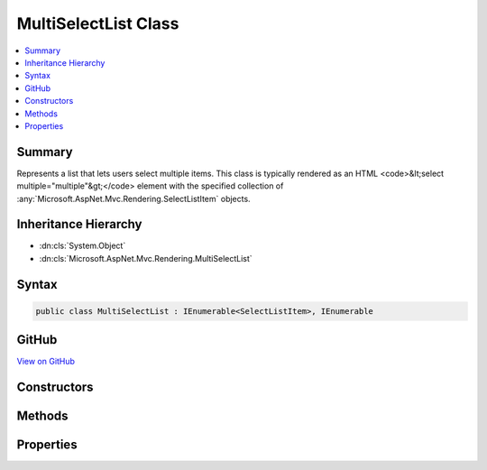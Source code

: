 

MultiSelectList Class
=====================



.. contents:: 
   :local:



Summary
-------

Represents a list that lets users select multiple items.
This class is typically rendered as an HTML <code>&lt;select multiple="multiple"&gt;</code> element with the specified collection
of :any:`Microsoft.AspNet.Mvc.Rendering.SelectListItem` objects.





Inheritance Hierarchy
---------------------


* :dn:cls:`System.Object`
* :dn:cls:`Microsoft.AspNet.Mvc.Rendering.MultiSelectList`








Syntax
------

.. code-block:: csharp

   public class MultiSelectList : IEnumerable<SelectListItem>, IEnumerable





GitHub
------

`View on GitHub <https://github.com/aspnet/apidocs/blob/master/aspnet/mvc/src/Microsoft.AspNet.Mvc.ViewFeatures/Rendering/MultiSelectList.cs>`_





.. dn:class:: Microsoft.AspNet.Mvc.Rendering.MultiSelectList

Constructors
------------

.. dn:class:: Microsoft.AspNet.Mvc.Rendering.MultiSelectList
    :noindex:
    :hidden:

    
    .. dn:constructor:: Microsoft.AspNet.Mvc.Rendering.MultiSelectList.MultiSelectList(System.Collections.IEnumerable)
    
        
        
        
        :type items: System.Collections.IEnumerable
    
        
        .. code-block:: csharp
    
           public MultiSelectList(IEnumerable items)
    
    .. dn:constructor:: Microsoft.AspNet.Mvc.Rendering.MultiSelectList.MultiSelectList(System.Collections.IEnumerable, System.Collections.IEnumerable)
    
        
        
        
        :type items: System.Collections.IEnumerable
        
        
        :type selectedValues: System.Collections.IEnumerable
    
        
        .. code-block:: csharp
    
           public MultiSelectList(IEnumerable items, IEnumerable selectedValues)
    
    .. dn:constructor:: Microsoft.AspNet.Mvc.Rendering.MultiSelectList.MultiSelectList(System.Collections.IEnumerable, System.String, System.String)
    
        
        
        
        :type items: System.Collections.IEnumerable
        
        
        :type dataValueField: System.String
        
        
        :type dataTextField: System.String
    
        
        .. code-block:: csharp
    
           public MultiSelectList(IEnumerable items, string dataValueField, string dataTextField)
    
    .. dn:constructor:: Microsoft.AspNet.Mvc.Rendering.MultiSelectList.MultiSelectList(System.Collections.IEnumerable, System.String, System.String, System.Collections.IEnumerable)
    
        
        
        
        :type items: System.Collections.IEnumerable
        
        
        :type dataValueField: System.String
        
        
        :type dataTextField: System.String
        
        
        :type selectedValues: System.Collections.IEnumerable
    
        
        .. code-block:: csharp
    
           public MultiSelectList(IEnumerable items, string dataValueField, string dataTextField, IEnumerable selectedValues)
    
    .. dn:constructor:: Microsoft.AspNet.Mvc.Rendering.MultiSelectList.MultiSelectList(System.Collections.IEnumerable, System.String, System.String, System.Collections.IEnumerable, System.String)
    
        
    
        Initializes a new instance of the MultiSelectList class by using the items to include in the list,
        the data value field, the data text field, the selected values, and the data group field.
    
        
        
        
        :param items: The items used to build each  of the list.
        
        :type items: System.Collections.IEnumerable
        
        
        :param dataValueField: The data value field. Used to match the Value property of the corresponding
            .
        
        :type dataValueField: System.String
        
        
        :param dataTextField: The data text field. Used to match the Text property of the corresponding
            .
        
        :type dataTextField: System.String
        
        
        :param selectedValues: The selected values field. Used to match the Selected property of the
            corresponding .
        
        :type selectedValues: System.Collections.IEnumerable
        
        
        :param dataGroupField: The data group field. Used to match the Group property of the corresponding
            .
        
        :type dataGroupField: System.String
    
        
        .. code-block:: csharp
    
           public MultiSelectList(IEnumerable items, string dataValueField, string dataTextField, IEnumerable selectedValues, string dataGroupField)
    

Methods
-------

.. dn:class:: Microsoft.AspNet.Mvc.Rendering.MultiSelectList
    :noindex:
    :hidden:

    
    .. dn:method:: Microsoft.AspNet.Mvc.Rendering.MultiSelectList.GetEnumerator()
    
        
        :rtype: System.Collections.Generic.IEnumerator{Microsoft.AspNet.Mvc.Rendering.SelectListItem}
    
        
        .. code-block:: csharp
    
           public virtual IEnumerator<SelectListItem> GetEnumerator()
    
    .. dn:method:: Microsoft.AspNet.Mvc.Rendering.MultiSelectList.System.Collections.IEnumerable.GetEnumerator()
    
        
        :rtype: System.Collections.IEnumerator
    
        
        .. code-block:: csharp
    
           IEnumerator IEnumerable.GetEnumerator()
    

Properties
----------

.. dn:class:: Microsoft.AspNet.Mvc.Rendering.MultiSelectList
    :noindex:
    :hidden:

    
    .. dn:property:: Microsoft.AspNet.Mvc.Rendering.MultiSelectList.DataGroupField
    
        
    
        Gets or sets the data group field.
    
        
        :rtype: System.String
    
        
        .. code-block:: csharp
    
           public string DataGroupField { get; }
    
    .. dn:property:: Microsoft.AspNet.Mvc.Rendering.MultiSelectList.DataTextField
    
        
        :rtype: System.String
    
        
        .. code-block:: csharp
    
           public string DataTextField { get; }
    
    .. dn:property:: Microsoft.AspNet.Mvc.Rendering.MultiSelectList.DataValueField
    
        
        :rtype: System.String
    
        
        .. code-block:: csharp
    
           public string DataValueField { get; }
    
    .. dn:property:: Microsoft.AspNet.Mvc.Rendering.MultiSelectList.Items
    
        
        :rtype: System.Collections.IEnumerable
    
        
        .. code-block:: csharp
    
           public IEnumerable Items { get; }
    
    .. dn:property:: Microsoft.AspNet.Mvc.Rendering.MultiSelectList.SelectedValues
    
        
        :rtype: System.Collections.IEnumerable
    
        
        .. code-block:: csharp
    
           public IEnumerable SelectedValues { get; }
    


